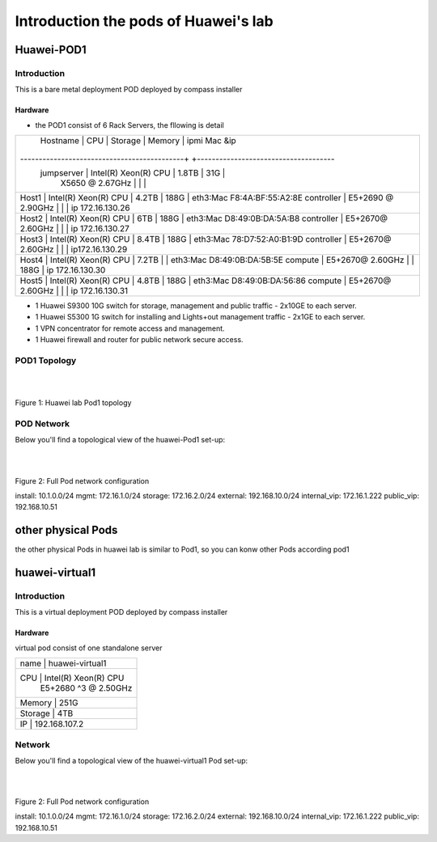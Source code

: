 =====================================
Introduction the pods of Huawei's lab
=====================================


Huawei-POD1
===========

Introduction
------------

This is a bare metal deployment POD deployed  by compass installer

Hardware
^^^^^^^^

* the POD1 consist of 6 Rack Servers, the fllowing is detail

+------------+-----------------------+---------+--------+----------------------------+
| Hostname   | CPU                   | Storage | Memory | ipmi Mac &ip               |
+--------------------------------------------+ +-------------------------------------+
| jumpserver | Intel(R) Xeon(R) CPU  |  1.8TB  |  31G   |                            |
|            | X5650  @ 2.67GHz      |         |        |                            |
+------------------------------------------------------------------------------------+
| Host1      | Intel(R) Xeon(R) CPU  |  4.2TB  |  188G  | eth3:Mac F8:4A:BF:55:A2:8E |
| controller | E5+2690 @ 2.90GHz     |         |        | ip 172.16.130.26           |
+------------------------------------------------------------------------------------+
| Host2      | Intel(R) Xeon(R) CPU  |  6TB    |  188G  | eth3:Mac D8:49:0B:DA:5A:B8 |
| controller | E5+2670@ 2.60GHz      |         |        | ip 172.16.130.27           |
+------------------------------------------------------------------------------------+
| Host3      | Intel(R) Xeon(R) CPU  |  8.4TB  |  188G  | eth3:Mac 78:D7:52:A0:B1:9D |
| controller | E5+2670@ 2.60GHz      |         |        | ip172.16.130.29            |
+------------------------------------------------------------------------------------+
| Host4      | Intel(R) Xeon(R) CPU  |  7.2TB  |        | eth3:Mac D8:49:0B:DA:5B:5E |
| compute    | E5+2670@ 2.60GHz      |         |  188G  | ip 172.16.130.30           |
+------------------------------------------------------------------------------------+
| Host5      | Intel(R) Xeon(R) CPU  |  4.8TB  |  188G  | eth3:Mac D8:49:0B:DA:56:86 |
| compute    | E5+2670@ 2.60GHz      |         |        | ip 172.16.130.31           |
+------------+-----------------------+---------+--------+----------------------------+
* 1 Huawei S9300 10G switch for storage, management and public traffic - 2x10GE to
  each server.
* 1 Huawei S5300 1G switch for installing and Lights+out management traffic - 2x1GE to
  each server.
* 1 VPN concentrator for remote access and management.
* 1 Huawei firewall and router for public network secure access.


POD1 Topology
-------------

.. image:: ./huawei-lab-pod1.png
  :height: 1000
  :width: 900
  :alt: OPNFV
  :align: left

|
|

Figure 1: Huawei lab Pod1 topology



POD Network
-----------
Below you'll find a topological view of the huawei-Pod1 set-up:


.. image:: ./net.png
  :height: 764
  :width: 633
  :alt: OPNFV
  :align: left

|
|

Figure 2: Full Pod network configuration


install: 10.1.0.0/24
mgmt: 172.16.1.0/24
storage: 172.16.2.0/24
external: 192.168.10.0/24
internal_vip: 172.16.1.222
public_vip: 192.168.10.51


other physical Pods
===================

the other physical Pods in huawei lab is similar to Pod1, so you can konw other Pods
according pod1

huawei-virtual1
===============

Introduction
------------

This is a virtual deployment POD deployed  by compass installer

Hardware
^^^^^^^^
virtual pod consist of one standalone server

+-----------+----------------------+
| name      | huawei-virtual1      |
+----------------------------------+
| CPU       | Intel(R) Xeon(R) CPU |
|           | E5+2680 ^3 @ 2.50GHz |
+----------------------------------+
| Memory    | 251G                 |
+----------------------------------+
| Storage   | 4TB                  |
+----------------------------------+
| IP        | 192.168.107.2        |
+-----------+----------------------+

Network
-------
Below you'll find a topological view of the huawei-virtual1 Pod set-up:

.. image:: ./huawei-lab-virtual.png
  :height: 1000
  :width: 900
  :alt: OPNFV
  :align: left

|
|

Figure 2: Full Pod network configuration

install: 10.1.0.0/24
mgmt: 172.16.1.0/24
storage: 172.16.2.0/24
external: 192.168.10.0/24
internal_vip: 172.16.1.222
public_vip: 192.168.10.51
